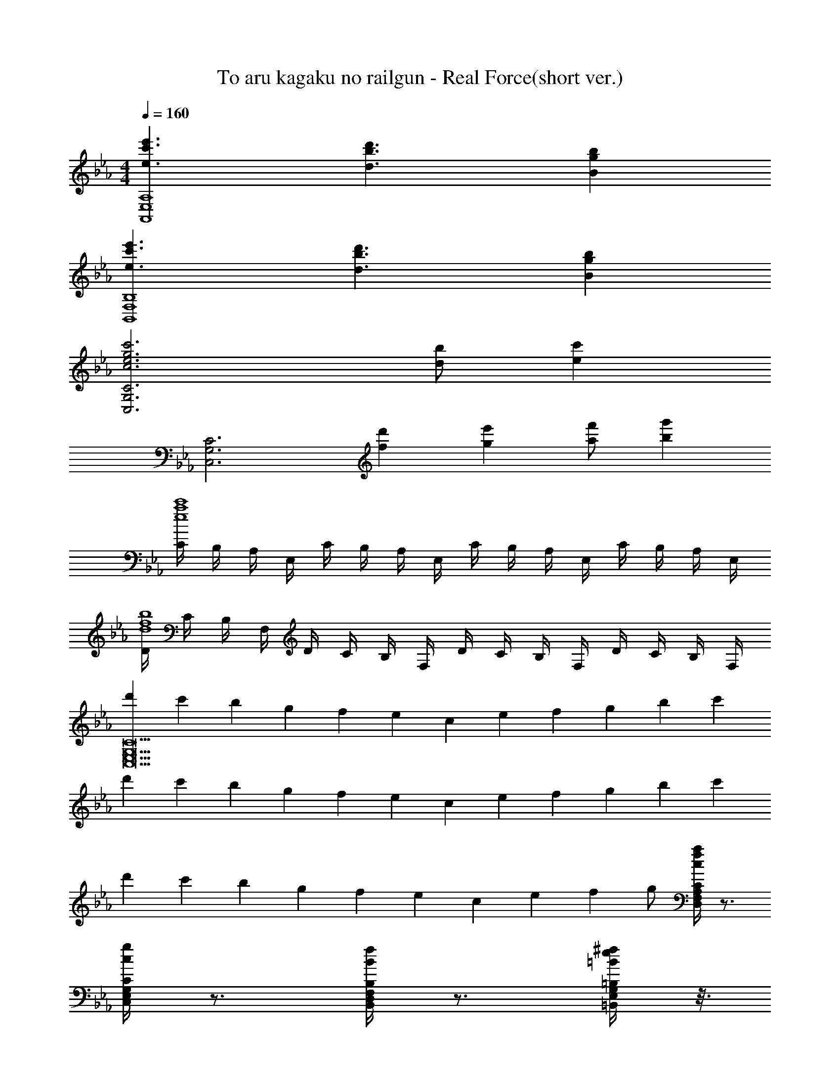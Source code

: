 X: 1
T: To aru kagaku no railgun - Real Force(short ver.)
Z: ABC Generated by Starbound Composer
L: 1/4
M: 4/4
Q: 1/4=160
K: Cm
[e'3/c'3/e3/A,4E,4A,,4] [d'3/b3/d3/] [bgB] 
[e'3/c'3/e3/B,4F,4B,,4] [d'3/b3/d3/] [bgB] 
[C3G,3C,3c'3g3e3c3] [b/d/] [z/c'e] 
[z/C3G,3C,3] [d'f] [e'g] [f'/a/] [g'b] 
[C/4c'4a4e4] B,/4 A,/4 E,/4 C/4 B,/4 A,/4 E,/4 C/4 B,/4 A,/4 E,/4 C/4 B,/4 A,/4 E,/4 
[D/4b4f4d4] C/4 B,/4 F,/4 D/4 C/4 B,/4 F,/4 D/4 C/4 B,/4 F,/4 D/4 C/4 B,/4 F,/4 
[d'/3C11G,11E,11C,11] c'/3 b/3 g/3 f/3 e/3 c/3 e/3 f/3 g/3 b/3 c'/3 
d'/3 c'/3 b/3 g/3 f/3 e/3 c/3 e/3 f/3 g/3 b/3 c'/3 
d'/3 c'/3 b/3 g/3 f/3 e/3 c/3 e/3 f/3 g/ [C/4A,/4F,/4D,/4a/4f/4c/4] z3/4 
[C/4G,/4E,/4C,/4g/4c/4] z3/4 [B,/4F,/4D,/4B,,/4f/4B/4] z3/4 [=B,/4G,/4E,/4=B,,/4^f/4e/4=B/4] z3/16 
Q: 1/4=16
z/16 
Q: 1/4=160
E/ F/ [GC3/G,3/E,3/C,3/] 
F/ [EG,3/E,3/C,3/] C/ [C/G,E,C,] [z/E3/] [zE,3/C,3/G,,3/] 
[z/C] [z/C,3/] E [G,,F] [F,2_D,2A,,2F,,2G2] 
[A,A2] _B, [C3/F,3/D,3/G2] [z/D,3/] 
[zF2] C, [z/A,3/E,3/A,,3/] C [C/A,3/E,3/A,,3/] 
E/ [z/D] [z/A,E,A,,] [z/C] [z/A,3/E,3/A,,3/] C/ G/ [F,,3/C3/] 
[A,,C] [GG,4=D,4G,,4] F E 
F/ [z/G7/] [G,3/D,3/G,,3/] [G,/4D,/4G,,/4] z3/4 [z/G,3/B,,3/] 
E/ F/ [GC3/G,3/E,3/C,3/] F/ [EG,3/E,3/C,3/] C/ 
[C/G,E,C,] [z/E3/] [zG,3/E,3/C,3/] C/ [C/G,3/E,3/C,3/] E 
[CG,E,C,F] [_D3/A,3/F,3/_D,3/G2] [z/D3/A,3/F,3/D,3/] [zA2] 
[DA,F,D,] [G,3/F,3/D,3/G2] [F,/D,/G,3/] [F,D,F2] 
[G,F,D,] [z/A,3/E,3/A,,3/] C/ C/ [C/A,3/E,3/A,,3/] C/ C/ 
[C/A,E,A,,] [z/E] [z/F,3/=D,3/_B,,3/F,,3/] E/ =D/ [CF,3/D,3/B,,3/F,,3/] [z/C] 
[z/F,D,B,,F,,] [z/G] [z/G,4=B,,4G,,4] C/ C/ G C/ 
C/ [z/G7/] G,,3/ G, G,,/4 z/4 
G/ F/ [E,A,,G3/] A,,/ [A,_B3/] [z/A,,3/] 
c [F,_B,,B3/] B,,/ [B,G3/] [z/B,,3/] 
F [C/=E,/C,/=E3/] [C/E,/C,/] z/ [C/4E,/4C,/4F3/] z3/4 [z/C3/E,3/C,3/] 
G [C3/E,3/C,3/c3] E,3/ 
[z/C,] A/ [G_D3/F,3/_D,3/] F/ [FD3/F,3/D,3/] [z/G] 
[z/DF,D,] G/ [AA,3/D,3/F,,3/] [z/B] [z/B,,3/] A 
[D,G] [G,=B,,G,,G2] z [A,C,A,,F2] z 
[G,3/B,,3/G,,3/G3] [G,/4B,,/4G,,/4] z5/4 [G,B,,G,,B] 
[A,,/e3/A3/] _E,/ A,/ [C3/A,3/E,3/d3/F3/] [_B,,B=D] 
[A,,/e3/A3/] =D,/ F,/ [d3/A3/B,5/F,5/] [DB] 
[G,,/B3] E,/ C/ _E3/ [c/DF,] [z/B7/] 
[C/E,/C,/] [DF,D,] [EG,E,] [F/A,/] [z/GB,] A/ 
[C,/F,,/A/] [A,,/G/] [C,/G/] [F/F,3/] F/ [z/G] [z/A,,] [z/c] 
[_D,/_D,,/] [A,,/c/] [D,/A/] [A/F,3/] _d/ c/ [D,B] 
[G,,/G] =B,,/ [=D,/A/] [=BG,3/] [z/c] [z/G,,] [z/=d7/] 
[G,,/G,,,/] =D,,/ [A,,/A,,,/] E,,/ [=A,,/=A,,,/] F,,/ [B,,/=B,,,/_B] G,,/ 
[C,/C,,/c'3/e3/] C,/ C,,/ [C,/d'3/b3/d3/] C,,/ C,/ [C,,/bgB] C,/ 
[_B,,/_B,,,/g3/e3/] B,,/ B,,,/ [B,,/=f3/d3/] B,,,/ B,,/ [B,,,/dB] B,,/ 
[A,,/A,,,/c3] A,,/ A,,,/ A,,/ A,,,/ A,,/ [A,,,/d/] [G,,/c7/] 
[A,,/A,,,/] A,,/ A,,,/ A,,/ A,,,/ A,,/ A,,,/ [A,,/c/] 
[cA,3/E,3/C,3/_A,,3/] e/ [A,E,C,A,,d] [A,/4E,/4C,/4A,,/4c] z3/4 [B,F,B,,B3/] 
[B,/F,/B,,/] [B,/4F,/4B,,/4] z3/4 d2 [C,/C,,/c5] 
C,/ C,,/ C,/ B,/ C/ E/ [C/G,/E,/] z/ 
B,/ [F,/F/C/] [F,D,F,,F3/C3/] z c/ [cA,3/E,3/C,3/A,,3/] 
e/ [dA,3/E,3/C,3/A,,3/] [z/c] [A,/4E,/4C,/4A,,/4] z/4 [B,F,B,,B5/] [B,/F,/B,,/] 
[B,/4F,/4B,,/4] z3/4 d2 [e'3/c'3/e3/A,4E,4A,,4] 
[d'3/b3/d3/] [bgB] [e'3/c'3/e3/B,4F,4B,,4] 
[d'3/b3/d3/] [bgB] [C3G,3C,3c'3g3e3c3] 
[b/d/] [z/c'e] [z/C3G,3C,3] [d'f] [e'g] [f'/a/] 
[g'2/5b2/5] z/10 [e'/g/] [A,,/4c'4a4e4] A,/4 A,,/4 A,/4 A,,/4 A,/4 A,,/4 A,/4 A,,/4 A,/4 A,,/4 A,/4 
A,,/4 A,/4 A,,/4 A,/4 [B,,/4b4f4d4] B,/4 B,,/4 B,/4 B,,/4 B,/4 B,,/4 B,/4 B,,/4 B,/4 B,,/4 B,/4 
B,,/4 B,/4 B,,/4 B,/4 [C,/4d'/3] [z/12C/4] [z/6c'/3] [z/6C,/4] [z/12b/3] C/4 [C,/4g/3] [z/12C/4] [z/6f/3] [z/6C,/4] [z/12e/3] C/4 [C,/4c/3] [z/12C/4] [z/6e/3] [z/6C,/4] [z/12f/3] C/4 
[C,/4g/3] [z/12C/4] [z/6b/3] [z/6C,/4] [z/12c'/3] C/4 [C,/4d'/3] [z/12C/4] [z/6c'/3] [z/6C,/4] [z/12b/3] C/4 [C,/4g/3] [z/12C/4] [z/6f/3] [z/6C,/4] [z/12e/3] C/4 [C,/4c/3] [z/12C/4] [z/6e/3] [z/6C,/4] [z/12f/3] C/4 
[C,/4g/3] [z/12C/4] [z/6b/3] [z/6C,/4] [z/12c'/3] C/4 [C,/4d'/3] [z/12C/4] [z/6c'/3] [z/6C,/4] [z/12b/3] C/4 [C,/4g/3] [z/12C/4] [z/6f/3] [z/6C,/4] [z/12e/3] C/4 [C,/4c/3] [z/12C/4] [z/6e/3] [z/6C,/4] [z/12f/3] C/4 
g/ [C/4A,/4F,/4D,/4a/4f/4c/4] z3/4 [C/4G,/4E,/4C,/4g/4c/4] z3/4 [B,/4F,/4D,/4B,,/4f/4B/4] z3/4 [=B,/4G,/4E,/4=B,,/4^f/4e/4=B/4] z5/4 
[z15/4C4E,4A,,4_B4G4E4] 
Q: 1/4=12
z/4 
Q: 1/4=160
